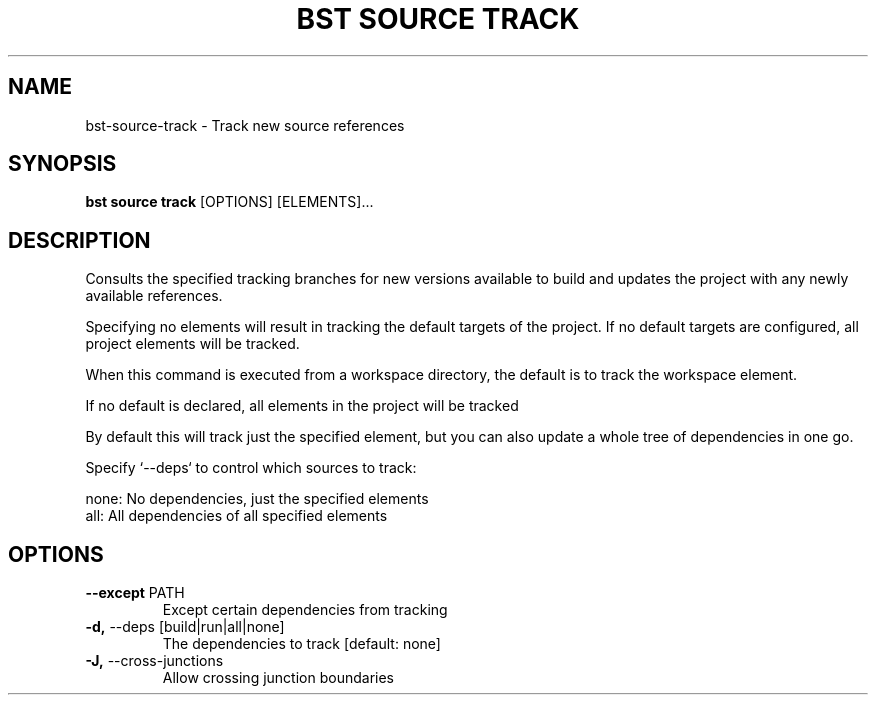 .TH "BST SOURCE TRACK" "1" "2020-10-14" "" "bst source track Manual"
.SH NAME
bst\-source\-track \- Track new source references
.SH SYNOPSIS
.B bst source track
[OPTIONS] [ELEMENTS]...
.SH DESCRIPTION
Consults the specified tracking branches for new versions available
to build and updates the project with any newly available references.
.PP
Specifying no elements will result in tracking the default targets
of the project. If no default targets are configured, all project
elements will be tracked.
.PP
When this command is executed from a workspace directory, the default
is to track the workspace element.
.PP
If no default is declared, all elements in the project will be tracked
.PP
By default this will track just the specified element, but you can also
update a whole tree of dependencies in one go.
.PP
Specify `--deps` to control which sources to track:
.PP

    none:  No dependencies, just the specified elements
    all:   All dependencies of all specified elements
.SH OPTIONS
.TP
\fB\-\-except\fP PATH
Except certain dependencies from tracking
.TP
\fB\-d,\fP \-\-deps [build|run|all|none]
The dependencies to track  [default: none]
.TP
\fB\-J,\fP \-\-cross\-junctions
Allow crossing junction boundaries
